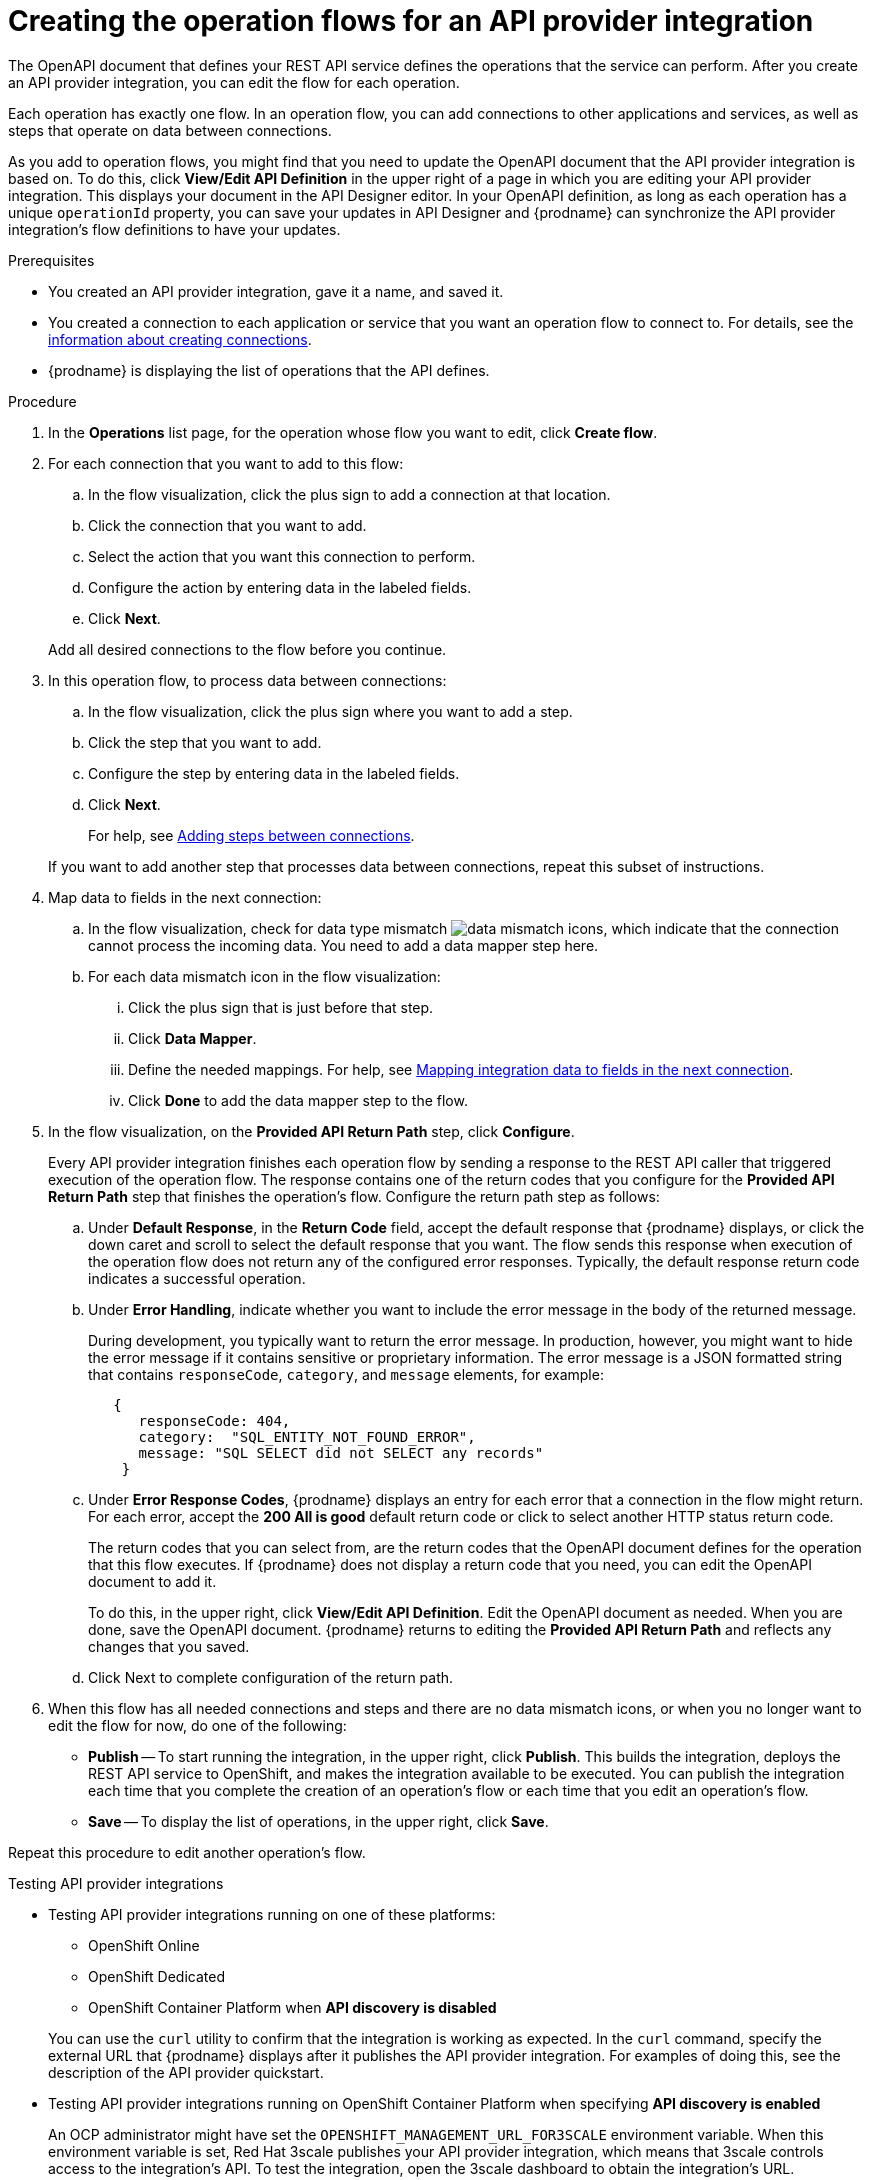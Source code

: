 // Module included in the following assemblies:
// as_trigger-integrations-with-api-calls.adoc

[id='create-integration-operation-flows_{context}']
= Creating the operation flows for an API provider integration

The OpenAPI document that defines your REST API service defines
the operations that the service can perform. After you create an API
provider integration, you can edit the flow for each operation. 

Each operation has exactly one flow. 
In an operation flow, you can add connections
to other applications and services, as well as steps that operate on data
between connections. 

As you add to operation flows, you might find that you need to update
the OpenAPI document that the API provider integration is based on. To do this, 
click *View/Edit API Definition* in the upper right of a page in which
you are editing your API provider integration. This displays your document
in the API Designer editor. In your OpenAPI 
definition, as long as each operation has a unique `operationId` property, 
you can save your updates in API Designer and {prodname} can synchronize the
API provider integration's flow definitions to have your updates. 

.Prerequisites

* You created an API provider integration, gave it a name, and saved it.
* You created a connection to each application or service that you want
an operation flow to connect to. For details, see the
link:{LinkFuseOnlineIntegrationGuide}#about-creating-connections_connections[information about creating connections].
* {prodname} is displaying the list of operations that the API defines. 

.Procedure

. In the *Operations* list page, for the operation
whose flow you want to edit, click *Create flow*. 

. For each connection that you want to add to this flow:
.. In the flow visualization, click the plus sign to add a connection
at that location. 
.. Click the connection that you want to add. 
.. Select the action that you want this connection to perform.  
.. Configure the action by entering data in the labeled fields. 
.. Click *Next*. 

+
Add all desired connections to the flow
before you continue. 

. In this operation flow, to process data between connections:
.. In the flow visualization, click the
plus sign where you want to add a step. 
.. Click the step that you want to add. 
.. Configure the step by entering data in the labeled fields. 
.. Click *Next*. 

+
For help, see
link:{LinkFuseOnlineIntegrationGuide}#about-adding-steps_create[Adding steps between connections].

+
If you want to add another step that processes
data between connections, repeat this subset of instructions. 

. Map data to fields in the next connection: 
.. In the flow visualization, check for data type mismatch 
image:../../images/integrating-applications/DataTypeMismatchWarning.png[data mismatch] icons, which
indicate that the connection cannot process the incoming data. You need
to add a data mapper step here. 
.. For each data mismatch icon in the flow visualization:
... Click the plus sign that is just before that step. 
... Click *Data Mapper*.
... Define the needed mappings. For help, see
link:{LinkFuseOnlineIntegrationGuide}#mapping-data_ug[Mapping integration data to fields in the next connection].
... Click *Done* to add the data mapper step to the flow. 

. In the flow visualization, on the 
*Provided API Return Path* step, click *Configure*.  
+
Every API provider integration finishes each operation flow by 
sending a response to the REST API caller that triggered execution of 
the operation flow. The response contains one of the return codes 
that you configure for the *Provided API Return Path* step that 
finishes the operation’s flow. Configure the return path step as follows: 

.. Under *Default Response*, in the *Return Code* field, accept 
the default response that {prodname} displays, or click the down 
caret and scroll to select the default response that you want. 
The flow sends this response when execution of the operation 
flow does not return any of the configured error responses. 
Typically, the default response return code indicates a successful operation. 


.. Under *Error Handling*, indicate whether you want to include 
the error message in the body of the returned message. 
+
During development, you typically want to return the error message. 
In production, however, you might want to hide the error message if 
it contains sensitive or proprietary information. The error message 
is a JSON formatted string that contains `responseCode`, `category`, 
and `message` elements, for example: 
+
[source,json]
----
   {
      responseCode: 404,
      category:  "SQL_ENTITY_NOT_FOUND_ERROR",
      message: "SQL SELECT did not SELECT any records"
    }
----

.. Under *Error Response Codes*, {prodname} displays an entry for 
each error that a connection in the flow might return. For each 
error, accept the *200 All is good* default return code or click to 
select another HTTP status return code. 
+
The return codes that you 
can select from, are the return codes that the OpenAPI document 
defines for the operation that this flow executes. 
If {prodname} does not display a return code that you need, you can 
edit the OpenAPI document to add it. 
+
To do this, in the upper right, 
click *View/Edit API Definition*. Edit the OpenAPI document as needed. 
When you are done, save the OpenAPI document. {prodname} returns to 
editing the *Provided API Return Path* and reflects any changes that you saved.

.. Click Next to complete configuration of the return path. 


. When this flow has all needed 
connections and steps and there are no data mismatch icons, or when 
you no longer want to edit the flow for now, do one of the following:
* *Publish* -- To start running the integration, in the upper right, click *Publish*.
This builds the integration, deploys the REST API service to 
OpenShift, and makes the integration available to be executed. 
You can publish the integration each time that you
complete the creation of an operation's flow or each
time that you edit an operation's flow.
* *Save* -- To display the list of operations, in the upper right, 
click *Save*.  

Repeat this procedure to edit another operation's flow.

.Testing API provider integrations

* Testing API provider integrations running on one of these platforms:
** OpenShift Online
** OpenShift Dedicated
** OpenShift Container Platform when *API discovery is disabled*

+
You can use the `curl` utility to confirm that the integration is working as 
expected. In the `curl` command, specify the external URL that {prodname} displays
after it publishes the API provider integration. 
For examples of doing this, see the description of the API provider quickstart.

* Testing API provider integrations running on OpenShift Container Platform 
when specifying *API discovery is enabled*
+
An OCP administrator might have set the `OPENSHIFT_MANAGEMENT_URL_FOR3SCALE` 
environment variable. When this environment variable is set,  Red Hat 3scale 
publishes your API provider integration, which means that 3scale controls 
access to the integration’s API. To test the integration, open the 3scale 
dashboard to obtain the integration’s URL. 
+
If you do not want Red Hat 3scale to control access to the integration’s API, 
you can disable discovery. You do this in {prodname} by viewing the integration’s 
summary page. On this page, click *Disable discovery*. {prodname} republishes 
the integration and provides an external URL for invoking integration execution. 
+
You can enable or disable discovery for each API provider integration. 
